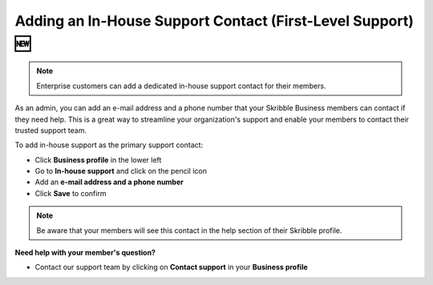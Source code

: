 .. _inhouse-support:

============================================================
Adding an In-House Support Contact (First-Level Support) 🆕
============================================================

.. NOTE::
  Enterprise customers can add a dedicated in-house support contact for their members.

As an admin, you can add an e-mail address and a phone number that your Skribble Business members can contact if they need help. This is a great way to streamline your organization's support and enable your members to contact their trusted support team.

To add in-house support as the primary support contact:

- Click **Business profile** in the lower left

- Go to **In-house support** and click on the pencil icon

- Add an **e-mail address and a phone number**

- Click **Save** to confirm 

.. NOTE::
  Be aware that your members will see this contact in the help section of their Skribble profile.



**Need help with your member's question?**

- Contact our support team by clicking on **Contact support** in your **Business profile**


.. image:: 2nd_level_support_contact.png
    :class: with-shadow

